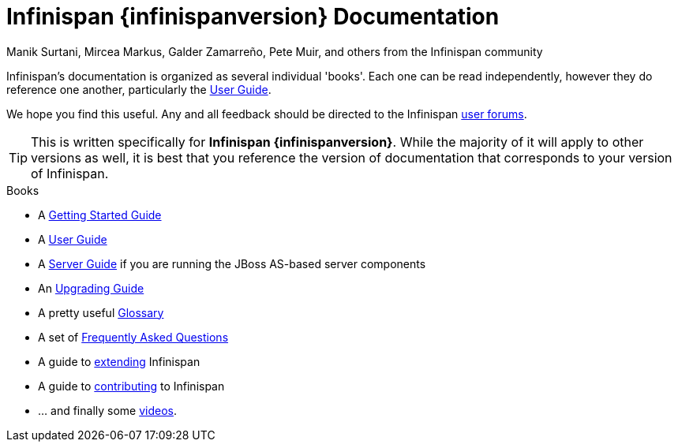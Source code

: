 = Infinispan {infinispanversion} Documentation
Manik Surtani, Mircea Markus, Galder Zamarreño, Pete Muir, and others from the Infinispan community
:icons: font

Infinispan's documentation is organized as several individual 'books'.  Each
one can be read independently, however they do reference one another,
particularly the link:user_guide/user_guide.html[User Guide].

We hope you find this useful.  Any and all feedback should be directed to the
Infinispan link:http://www.infinispan.org/community[user forums].

TIP: This is written specifically for *Infinispan {infinispanversion}*.  While
the majority of it will apply to other versions as well, it is best that you
reference the version of documentation that corresponds to your version of
Infinispan.

.Books
 * A link:getting_started/getting_started.html[Getting Started Guide]
 * A link:user_guide/user_guide.html[User Guide]
 * A link:server_guide/server_guide.html[Server Guide] if you are running the JBoss AS-based server components
 * An link:upgrading/upgrading.html[Upgrading Guide]
 * A pretty useful link:glossary/glossary.html[Glossary]
 * A set of link:faqs/faqs.html[Frequently Asked Questions]
 * A guide to link:extending/extending.html[extending] Infinispan
 * A guide to link:contributing/contributing.html[contributing] to Infinispan
 * ... and finally some link:videos/videos.html[videos].
